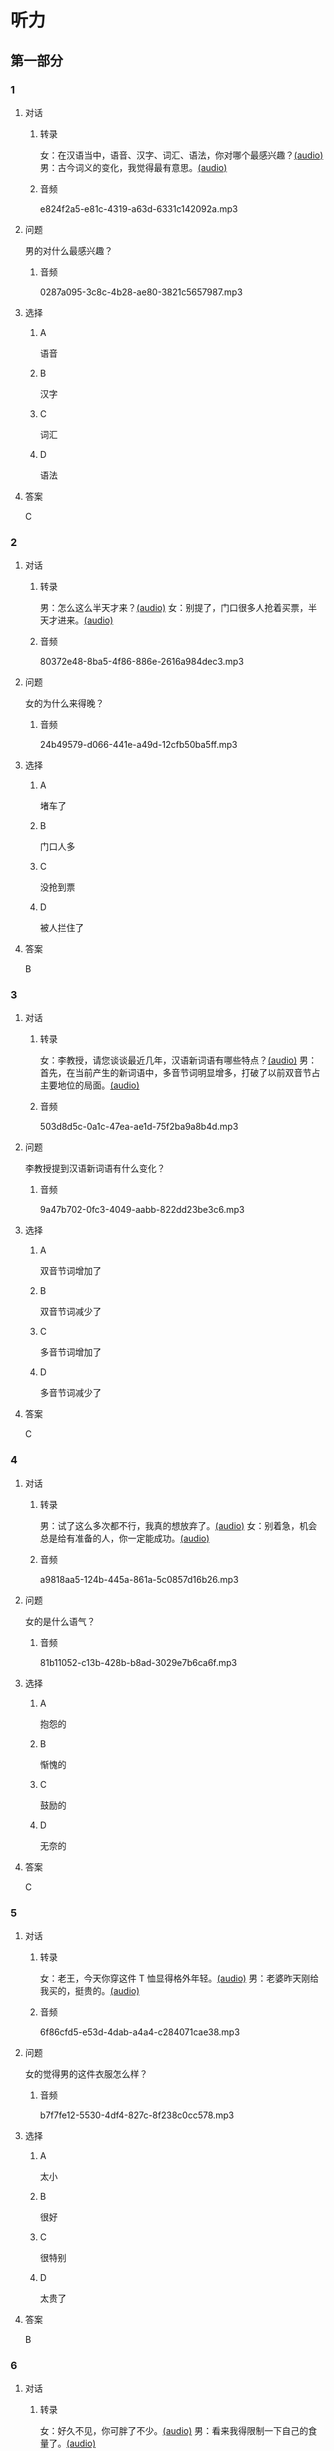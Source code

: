 * 听力
** 第一部分
:PROPERTIES:
:NOTETYPE: 21f26a95-0bf2-4e3f-aab8-a2e025d62c72
:END:
*** 1
:PROPERTIES:
:ID: 547ab524-713b-4614-b6a1-16beddd95ff4
:END:
**** 对话
***** 转录
女：在汉语当中，语音、汉字、词汇、语法，你对哪个最感兴趣？[[file:a64a33f7-3e24-4491-95bc-5423b55af3c1.mp3][(audio)]]
男：古今词义的变化，我觉得最有意思。[[file:94abd1af-17ec-44cf-9980-b42b94672857.mp3][(audio)]]
***** 音频
e824f2a5-e81c-4319-a63d-6331c142092a.mp3
**** 问题
男的对什么最感兴趣？
***** 音频
0287a095-3c8c-4b28-ae80-3821c5657987.mp3
**** 选择
***** A
语音
***** B
汉字
***** C
词汇
***** D
语法
**** 答案
C
*** 2
:PROPERTIES:
:ID: 9685c527-e066-409a-997c-f4d1c096e044
:END:
**** 对话
***** 转录
男：怎么这么半天才来？[[file:5538420b-50d0-4fda-9f8e-d4ea3f99c89b.mp3][(audio)]]
女：别提了，门口很多人抢着买票，半天才进来。[[file:3d36cb81-b6f2-483b-ad9b-d44985f205af.mp3][(audio)]]
***** 音频
80372e48-8ba5-4f86-886e-2616a984dec3.mp3
**** 问题
女的为什么来得晚？
***** 音频
24b49579-d066-441e-a49d-12cfb50ba5ff.mp3
**** 选择
***** A
堵车了
***** B
门口人多
***** C
没抢到票
***** D
被人拦住了
**** 答案
B
*** 3
:PROPERTIES:
:ID: 17028452-1164-42cd-b3fc-7d640da8869a
:END:
**** 对话
***** 转录
女：李教授，请您谈谈最近几年，汉语新词语有哪些特点？[[file:257959ec-db8f-47d4-83f0-c2e83a56e4de.mp3][(audio)]]
男：首先，在当前产生的新词语中，多音节词明显增多，打破了以前双音节占主要地位的局面。[[file:9e306a55-e29a-4571-ae43-2ebbdb72df7d.mp3][(audio)]]
***** 音频
503d8d5c-0a1c-47ea-ae1d-75f2ba9a8b4d.mp3
**** 问题
李教授提到汉语新词语有什么变化？
***** 音频
9a47b702-0fc3-4049-aabb-822dd23be3c6.mp3
**** 选择
***** A
双音节词增加了
***** B
双音节词减少了
***** C
多音节词增加了
***** D
多音节词减少了
**** 答案
C
*** 4
:PROPERTIES:
:ID: 9f7b5585-3b2c-4c32-b140-aca6561e9d6c
:END:
**** 对话
***** 转录
男：试了这么多次都不行，我真的想放弃了。[[file:c5432ef9-c042-4d0b-9e5f-f53f2731c473.mp3][(audio)]]
女：别着急，机会总是给有准备的人，你一定能成功。[[file:97648e5d-e89c-4a41-aeda-d30ffbc0b4fa.mp3][(audio)]]
***** 音频
a9818aa5-124b-445a-861a-5c0857d16b26.mp3
**** 问题
女的是什么语气？
***** 音频
81b11052-c13b-428b-b8ad-3029e7b6ca6f.mp3
**** 选择
***** A
抱怨的
***** B
惭愧的
***** C
鼓励的
***** D
无奈的
**** 答案
C
*** 5
:PROPERTIES:
:ID: bac5de9b-db10-4e6d-99f8-917193a36072
:END:
**** 对话
***** 转录
女：老王，今天你穿这件 T 恤显得格外年轻。[[file:6100b419-fc5f-4f8b-8ccd-6ac36de0e7d8.mp3][(audio)]]
男：老婆昨天刚给我买的，挺贵的。[[file:bb52d72c-2008-490a-ae44-1e87be86585c.mp3][(audio)]]
***** 音频
6f86cfd5-e53d-4dab-a4a4-c284071cae38.mp3
**** 问题
女的觉得男的这件衣服怎么样？
***** 音频
b7f7fe12-5530-4df4-827c-8f238c0cc578.mp3
**** 选择
***** A
太小
***** B
很好
***** C
很特别
***** D
太贵了
**** 答案
B
*** 6
:PROPERTIES:
:ID: 4bfe8aae-cef6-42a0-8256-869cb4b715af
:END:
**** 对话
***** 转录
女：好久不见，你可胖了不少。[[file:377c11dc-93f6-4514-82aa-34c091ef8bc3.mp3][(audio)]]
男：看来我得限制一下自己的食量了。[[file:77c19eda-6e13-4a40-a0db-569ac282ed56.mp3][(audio)]]
***** 音频
a864718a-fa05-402c-a9b2-0071bf9ea560.mp3
**** 问题
男的是什么意思？
***** 音频
d4f7020c-0a63-4710-874c-ae9a6e552b79.mp3
**** 选择
***** A
别限制他
***** B
他要减肥
***** C
女的在胡说
***** D
他吃得不多
**** 答案
C
** 第二部分
*** 7
**** 对话
女：我儿子真是太调皮了！我都快受不了了。
男：小孩子嘛，多少都有点儿淘气。
女：有点儿？你是没见过他，不知道。
男：那你下次把他带到办公室来玩儿玩儿。
**** 问题
他们最可能是什么关系？
**** 选择
***** A
***** B
***** C
***** D
**** 答案
*** 8
**** 对话
男：给你盛点儿饭吧？
女：不用，我减肥呢，不吃主食。
男：你每天光吃蔬菜，连肉都不吃，会营养不足。
女：我觉得没问题，我身体挺好的。
**** 问题
女的只吃什么？
**** 选择
***** A
***** B
***** C
***** D
**** 答案
*** 9
**** 对话
女：新来的小姑娘真是太不会干活儿了！
男：你多教教她，慢慢就好了。
女：我除了干自己的还得帮她？那我多吃亏啊，挣一份钱打两份工！
男：哎呀，不是说吃亏就是福吗？
**** 问题
男的在表达什么意思？
**** 选择
***** A
***** B
***** C
***** D
**** 答案
*** 10
**** 对话
男：这个办法似乎行不通。
女：我们还没试过，你怎么知道不行？
男：以前有另一个团队用过这个办法，就没成功。
女：那要不你再宽限我两天？我再想想别的法子。
**** 问题
女的是什么意思？
**** 选择
***** A
***** B
***** C
***** D
**** 答案
*** 11-12
**** 对话
**** 题目
***** 11
****** 问题
****** 选择
******* A
******* B
******* C
******* D
****** 答案
***** 12
****** 问题
****** 选择
******* A
******* B
******* C
******* D
****** 答案
*** 13-14
**** 段话
**** 题目
***** 13
****** 问题
****** 选择
******* A
******* B
******* C
******* D
****** 答案
***** 14
****** 问题
****** 选择
******* A
******* B
******* C
******* D
****** 答案
* 阅读
** 第一部分
*** 课文
*** 题目
**** 15
***** 选择
****** A
****** B
****** C
****** D
***** 答案
**** 16
***** 选择
****** A
****** B
****** C
****** D
***** 答案
**** 17
***** 选择
****** A
****** B
****** C
****** D
***** 答案
**** 18
***** 选择
****** A
****** B
****** C
****** D
***** 答案
** 第二部分
*** 19
:PROPERTIES:
:ID: fa871cab-a6a1-4f89-a0e0-51d0f365daa3
:END:
**** 段话
从前有位老人，他很喜欢动物，便喂养了一群猴子当宠物。相处久了，他们的关系越来越好，彼此居然可以从表情、声音和行为举止中丁解对方的意思。所以，虽然猴子不会说话，他们仍然可以很好地交流。
**** 选择
***** A
老人把猴子当朋友
***** B
他们通过语言互相交流
***** C
他们之间的关系不太好
***** D
他们能理解对方的意思
**** 答案
d
*** 20
:PROPERTIES:
:ID: 1df1dc68-65fb-481b-805b-9573747540de
:END:
**** 段话
你永远是别人嘴里的故事，而别人的故事又永远在你的嘴里。结果故事从你的嘴到别人的耳朵，然后再从别人的嘴到另一个人的耳朵，就这样一路流传下去。最后你会听到你的故事，是一个热心的人好意过来告诉你的。你听完了，却不知道那是你的故事，因为在你的身上，从来没有发生过如他嘴里所叙述的那样的故事。到底那是谁的故事？哟，原来是集体创作。
**** 选择
***** A
每个人都喜欢给别人讲故事
***** B
大家希望别人知道自己的故事
***** C
故事在流传的过程中会有变化
***** D
大家一起商量写了一个故事
**** 答案
c
*** 21
:PROPERTIES:
:ID: 463bab04-bacb-44fc-8130-d9f7e655a01e
:END:
**** 段话
恋人们之间彼此常有亲昵的称呼。有的国家，恋人用小动物相称，如维也纳人称自己的心上人为“我的小蜗牛“；有的国家以植物相称，如日本人称其恋人为“美丽的山花“；还有的国家用食物称呼自己的情人，如美国人叫“蜜糖“，波兰人称“饼干“。
**** 选择
***** A
每对恋人之间都有昵称
***** B
蜗牛是一种植物的名称
***** C
“美丽的山花“是日本人用的
***** D
“蜜糖、饼干“都是人的名字
**** 答案
c
*** 22
:PROPERTIES:
:ID: 2f0ddad9-c123-4797-b1f8-b255734546e2
:END:
**** 段话
强烈的需要会成为某一时期消费行为的决定性力量。但是，某一需要最终转换为消费行为还取决于消费者个人的习惯、个性和家庭的收人总水平与财产额的高低，以及家庭规模与结构的特点。
**** 选择
***** A
消费行为与需要无关
***** B
消费行为与财产有关
***** C
消费行为与性别有关
***** D
消费行为与收人无关
**** 答案
b
** 第三部分
*** 23-25
**** 课文
**** 题目
***** 23
****** 问题
****** 选择
******* A
******* B
******* C
******* D
****** 答案
***** 24
****** 问题
****** 选择
******* A
******* B
******* C
******* D
****** 答案
***** 25
****** 问题
****** 选择
******* A
******* B
******* C
******* D
****** 答案
*** 26-28
**** 课文
**** 题目
***** 26
****** 问题
****** 选择
******* A
******* B
******* C
******* D
****** 答案
***** 27
****** 问题
****** 选择
******* A
******* B
******* C
******* D
****** 答案
***** 28
****** 问题
****** 选择
******* A
******* B
******* C
******* D
****** 答案
* 书写
** 第一部分
*** 29
**** 词语
***** 1
***** 2
***** 3
***** 4
***** 5
**** 答案
***** 1
*** 30
**** 词语
***** 1
***** 2
***** 3
***** 4
***** 5
**** 答案
***** 1
*** 31
**** 词语
***** 1
***** 2
***** 3
***** 4
***** 5
**** 答案
***** 1
